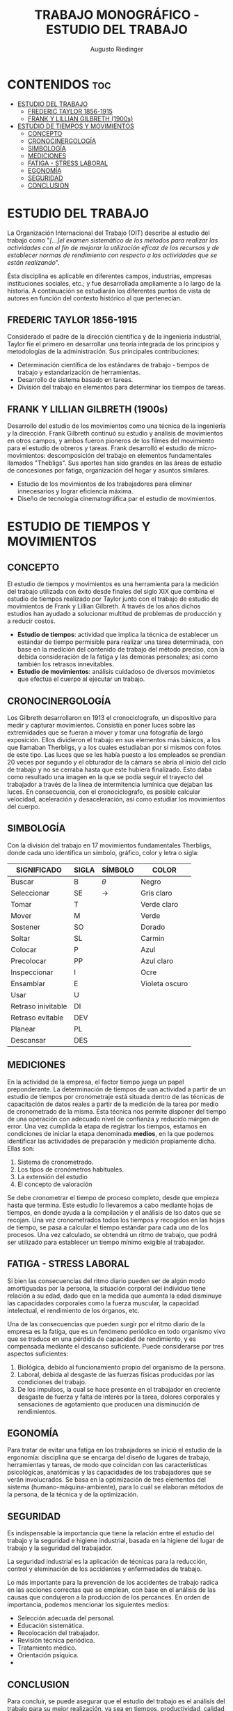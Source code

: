 #+TITLE: TRABAJO MONOGRÁFICO - ESTUDIO DEL TRABAJO
#+AUTHOR: Augusto Riedinger
#+STARTUP: folded

* CONTENIDOS :toc:
- [[#estudio-del-trabajo][ESTUDIO DEL TRABAJO]]
  - [[#frederic-taylor-1856-1915][FREDERIC TAYLOR 1856-1915]]
  - [[#frank-y-lillian-gilbreth-1900s][FRANK Y LILLIAN GILBRETH (1900s)]]
- [[#estudio-de-tiempos-y-movimientos][ESTUDIO DE TIEMPOS Y MOVIMIENTOS]]
  - [[#concepto][CONCEPTO]]
  - [[#cronocinergología][CRONOCINERGOLOGÍA]]
  - [[#simbología][SIMBOLOGÍA]]
  - [[#mediciones][MEDICIONES]]
  - [[#fatiga---stress-laboral][FATIGA - STRESS LABORAL]]
  - [[#egonomía][EGONOMÍA]]
  - [[#seguridad][SEGURIDAD]]
  - [[#conclusion][CONCLUSION]]

* ESTUDIO DEL TRABAJO
La Organización Internacional del Trabajo (OIT) describe al estudio del trabajo como "/[...]el examen sistemático de los métodos para realizar las actividades con el fin de mejorar la utilización eficaz de los recursos y de establecer normas de rendimiento con respecto a las actividades que se están realizando/".

Ésta disciplina es aplicable en diferentes campos, industrias, empresas instituciones sociales, etc.; y fue desarrollada ampliamente a lo largo de la historia. A continuación se estudiarán los diferentes puntos de vista de autores en función del contexto histórico al que pertenecían.

** FREDERIC TAYLOR 1856-1915
Considerado el padre de la dirección científica y de la ingeniería industrial, Taylor fie el primero en desarrollar una teoría integrada de los principios y metodologías de la administración. Sus principales contribuciones:
 + Determinación científica de los estándares de trabajo - tiempos de trabajo y estandarización de herramientas.
 + Desarrollo de sistema basado en tareas.
 + División del trabajo en elementos para determinar los tiempos de tareas.

** FRANK Y LILLIAN GILBRETH (1900s)
Desarrollo del estudio de los movimientos como una técnica de la ingeniería y la dirección. Frank Gilbreth continuó su estudio y análisis de movimientos en otros campos, y ambos fueron pioneros de los filmes del movimiento para el estudio de obreros y tareas. Frank desarrolló el estudio de micro-movimientos: descomposición del trabajo en elementos fundamentales llamados "Thebligs". Sus aportes han sido grandes en las áreas de estudio de concesiones por fatiga, organización del hogar y asuntos similares.
 + Estudio de los movimientos de los trabajadores para eliminar innecesarios y lograr eficiencia máxima.
 + Diseño de tecnología cinematográfica par el estudio de movimientos.

* ESTUDIO DE TIEMPOS Y MOVIMIENTOS
** CONCEPTO
El estudio de tiempos y movimientos es una herramienta para la medición del trabajo utilizada con éxito desde finales del siglo XIX que combina el estudio de tiempos realizado por Taylor junto con el trabajo de estudio de movimientos de Frank y Lillian Gilbreth. A través de los años dichos estudios han ayudado a solucionar multitud de problemas de producción y a reducir costos.
 + *Estudio de tiempos*: actividad que implica la técnica de establecer un estándar de tiempo permisible para realizar una tarea determinada, con base en la medición del contenido de trabajo del método preciso, con la debida consideración de la fatiga y las demoras personales; así como también los retrasos innevitables.
 + *Estudio de movimientos*: análisis cuidadoso de diversos movimietos que efectúa el cuerpo al ejecutar un trabajo.
** CRONOCINERGOLOGÍA
Los Gilbreth desarrollaron en 1913 el cronociclografo, un dispositivo para medir y capturar movimientos. Consistía en poner luces sobre las extremidades que se fueran a mover y tomar una fotografía de largo exposición. Ellos dividieron el trabajo en sus elementos más básicos, a los que llamaban Therbligs, y a los cuales estudiaban por sí mismos con fotos de este tipo. Las luces que se les había puesto a los empleados se prendían 20 veces por segundo y el obturador de la cámara se abría al inicio del ciclo de trabajo y no se cerraba hasta que este hubiera finalizado. Esto daba como resultado una imagen en la que se podía seguir el trayecto del trabajador a través de la línea de intermitencia lumínica que dejaban las luces. En consecuencia, con el cronociclografo, es posible calcular velocidad, aceleración y desaceleración, así como estudiar los movimientos del cuerpo.
** SIMBOLOGÍA
Con la división del trabajo en 17 movimientos fundamentales Therbligs, donde cada uno identifica un símbolo, gráfico, color y letra o sigla:
|--------------------+---------+-----------+----------------|
| *SIGNIFICADO*      | *SIGLA* | *SÍMBOLO* | *COLOR*        |
|--------------------+---------+-----------+----------------|
| Buscar             | B       | $\theta$  | Negro          |
| Seleccionar        | SE      | ->        | Gris claro     |
| Tomar              | T       |           | Verde claro    |
| Mover              | M       |           | Verde          |
| Sostener           | SO      |           | Dorado         |
| Soltar             | SL      |           | Carmin         |
| Colocar            | P       |           | Azul           |
| Precolocar         | PP      |           | Azul claro     |
| Inspeccionar       | I       |           | Ocre           |
| Ensamblar          | E       |           | Violeta oscuro |
| Usar               | U       |           |                |
| Retraso inivitable | DI      |           |                |
| Retraso evitable   | DEV     |           |                |
| Planear            | PL      |           |                |
| Descansar          | DES     |           |                |
** MEDICIONES
En la actividad de la empresa, el factor tiempo juega un papel preponderante. La determinación de tiempos de uan actividad a partir de un estudio de tiempos por cronometraje está situada dentro de las técnicas de capacitación de datos reales a partir de la medición de la tarea por medio de cronometrado de la misma. Ésta técnica nos permite disponer del tiempo de una operación con adecuado nivel de confianza y reducido márgen de error. Una vez cumplida la etapa de registrar los tiempos, estamos en condiciones de iniciar la etapa denominada *medios*, en la que podemos identificar las actividades de preparación y medición propiamente dicha. Ellas son:
 1. Sistema de cronometrado.
 1. Los tipos de cronómetros habituales.
 1. La extensión del estudio
 1. El concepto de valoración

Se debe cronometrar el tiempo de proceso completo, desde que empieza hasta que termina. Este estudio lo llevaremos a cabo mediante hojas de tiempos, en donde ayuda a la compilación y el análisis de lso datos que se recojan. Una vez cronometrados todos los tiempos y recogidos en las hojas de tiempo, se pasa a calcular el tiempo estándar para cada uno de los procesos. Una vez calculado, se obtendrá un ritmo de trabajo, que podrá ser utilizado para establecer un tiempo mínimo exigible al trabajador.
** FATIGA - STRESS LABORAL
Si bien las consecuencias del ritmo diario pueden ser de algún modo amortiguadas por la persona, la situación corporal del individuo tiene relación a su edad, dado que en la medida que aumenta la edad disminuye las capacidades corporales como la fuerza muscular, la capacidad intelectual, el rendimiento de los órganos, etc.

Una de las consecuencias que pueden surgir por el ritmo diario de la empresa es la fatíga, que es un fenómeno periódico en todo organismo vivo que se traduce en una pérdida de capacidad de rendimiento, y es compensada mediante el descanso suficiente. Puede considerarse por tres aspectos suficientes:

 1. Biológica, debido al funcionamiento propio del organismo de la persona.
 1. Laboral, debida al desgaste de las fuerzas físicas producidas por las condiciones del trabajo.
 1. De los impulsos, la cual se hace presente en el trabajador en creciente desgaste de fuerza y falta de interés por la tarea, dolores corporales y sensaciones de agotamiento que producen una disminución de rendimientos.
** EGONOMÍA
Para tratar de evitar una fatíga en los trabajadores se inició el estudio de la ergonomía: disciplina que se encarga del diseño de lugares de trabajo, herramientas y tareas, de modo que coincidan con las características psicológicas, anatómicas y las capacidades de los trabajadores que se verán involucrados. Se basa en la optimización de tres elementos del sistema (humano-máquina-ambiente), para lo cuál se elaboran métodos de la persona, de la técnica y de la optimización.
** SEGURIDAD
Es indispensable la importancia que tiene la relación entre el estudio del trabajo y la seguridad e higiene industrial, basada en la higiene del lugar de trabajo y la seguridad del trabajador.

La seguridad industrial es la aplicación de técnicas para la reducción, control y eleminación de los accidentes y enfermedades de trabajo.

Lo más importante para la prevención de los accidentes de trabajo radica en las acciones correctas que se emplean, con base en el análisis de las causas que condujeron a la producción de los percances. En orden de importancia, podemos mencionar los siguientes medios:

 + Selección adecuada del personal.
 + Educación sistemática.
 + Recolocación del trabajador.
 + Revisión técnica periódica.
 + Tratamiento médico.
 + Orientación psíquica.
 +
** CONCLUSION
Para concluir, se puede asegurar que el estudio del trabajo es el análisis del trabajo para su mejor realización, ya sea en tiempos, productividad, calidad, etc. Mediante el uso de minuciosas observaciones de las actividades que se realizan dentro de una fábrica, taller o lugar que se utiliza para la producción de algún objeto, para poder encontrar posibles fallas o errores durante el proceso de fabricación, y posteriormente corregir esos errores y establecer un mejor método, económico y/o práctico
